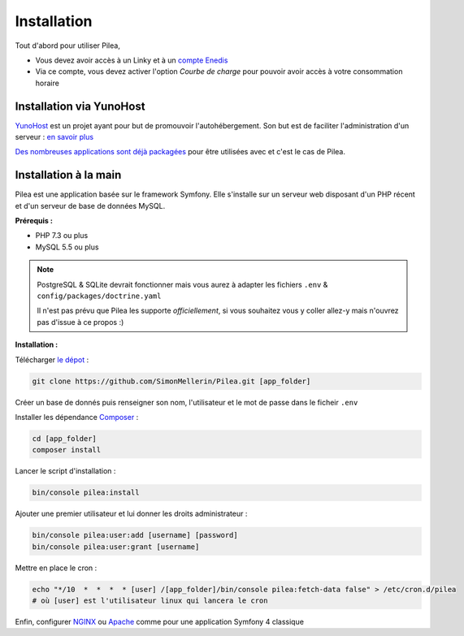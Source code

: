 
Installation
##############

Tout d'abord pour utiliser Pilea,

* Vous devez avoir accès à un Linky et à un `compte Enedis <https://espace-client-connexion.enedis.fr/auth/UI/Login?realm=particuliers>`_
* Via ce compte, vous devez activer l'option *Courbe de charge* pour pouvoir avoir accès à votre consommation horaire

Installation via YunoHost
=================================

`YunoHost <https://yunohost.org/>`_ est un projet ayant pour but de promouvoir l'autohébergement.
Son but est de faciliter l'administration d'un serveur : `en savoir plus <https://yunohost.org/#/whatsyunohost_fr>`_

.. image:: https://yunohost.org/images/ynh_logo_black_300dpi.png
    :align: center
    :height: 200px
    :width: 200px

`Des nombreuses applications sont déjà packagées <https://yunohost.org/#/apps>`_ pour être utilisées
avec et c'est le cas de Pilea.

.. image:: https://install-app.yunohost.org/install-with-yunohost.png
    :target: https://install-app.yunohost.org/?app=pilea
    :align: center


Installation à la main
========================

Pilea est une application basée sur le framework Symfony. Elle s'installe sur un serveur web disposant
d'un PHP récent et d'un serveur de base de données MySQL.

**Prérequis :**

* PHP 7.3 ou plus
* MySQL 5.5 ou plus

.. note::

    PostgreSQL & SQLite devrait fonctionner mais vous aurez à adapter les fichiers ``.env`` & ``config/packages/doctrine.yaml``

    Il n'est pas prévu que Pilea les supporte *officiellement*, si vous souhaitez vous y coller allez-y mais
    n'ouvrez pas d'issue à ce propos :)


**Installation :**

Télécharger `le dépot <https://github.com/SimonMellerin/Pilea>`_ :

.. code-block:: sh

    git clone https://github.com/SimonMellerin/Pilea.git [app_folder]

Créer un base de donnés puis renseigner son nom, l'utilisateur et le mot de passe dans le ficheir ``.env``

Installer les dépendance `Composer <https://getcomposer.org/>`_ :

.. code-block:: sh

    cd [app_folder]
    composer install

Lancer le script d'installation :

.. code-block:: sh

    bin/console pilea:install

Ajouter une premier utilisateur et lui donner les droits administrateur :

.. code-block:: sh

    bin/console pilea:user:add [username] [password]
    bin/console pilea:user:grant [username]

Mettre en place le cron :

.. code-block:: sh

    echo "*/10  *  *  *  * [user] /[app_folder]/bin/console pilea:fetch-data false" > /etc/cron.d/pilea
    # où [user] est l'utilisateur linux qui lancera le cron


Enfin, configurer `NGINX <https://symfony.com/doc/current/setup/web_server_configuration.html#web-server-nginx>`_ ou
`Apache <https://symfony.com/doc/current/setup/web_server_configuration.html>`_ comme pour une application Symfony 4 classique